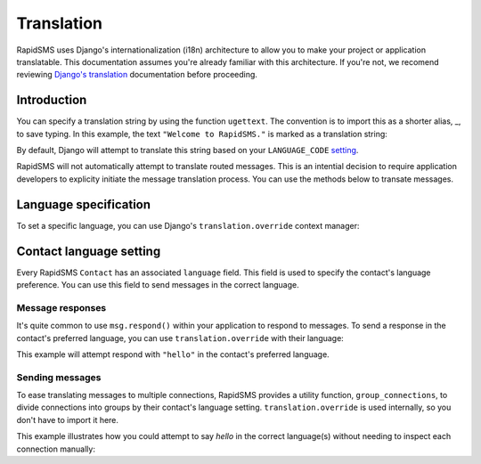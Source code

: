 ===========
Translation
===========

RapidSMS uses Django's internationalization (i18n) architecture to allow you to
make your project or application translatable. This documentation assumes
you're already familiar with this architecture. If you're not, we recomend
reviewing `Django's translation`_ documentation before proceeding.


Introduction
------------

You can specify a translation string by using the function ``ugettext``. The
convention is to import this as a shorter alias, _, to save typing. In this
example, the text ``"Welcome to RapidSMS."`` is marked as a translation string:

.. code-block:: python
   :emphasize-lines: 1,4

    from django.utils.translation import ugettext as _

    def do_something():
        output = _("Welcome to RapidSMS.")

By default, Django will attempt to translate this string based on your
``LANGUAGE_CODE`` `setting
<https://docs.djangoproject.com/en/dev/ref/settings/#std:setting-
LANGUAGE_CODE>`_.

RapidSMS will not automatically attempt to translate routed
messages. This is an intential decision to require application developers to
explicity initiate the message translation process. You can use the methods
below to transate messages.


Language specification
----------------------

To set a specific language, you can use Django's ``translation.override``
context manager:

.. code-block:: python
   :emphasize-lines: 1,5,7

    from django.utils import translation
    from django.utils.translation import ugettext as _

    def do_something():
        with translation.override("es"):  # Spanish
            message1 = _("Welcome to RapidSMS.")
        with translation.override("fr"):  # French
            message2 = _("Welcome to RapidSMS.")


Contact language setting
------------------------

Every RapidSMS ``Contact`` has an associated ``language`` field. This field is
used to specify the contact's language preference. You can use this field to
send messages in the correct language.


Message responses
*****************

It's quite common to use ``msg.respond()`` within your application to respond
to messages. To send a response in the contact's preferred language, you can
use ``translation.override`` with their language:

.. code-block:: python
   :emphasize-lines: 9

    from django.utils import translation
    from django.utils.translation import ugettext as _
    from rapidsms.apps.base import AppBase

    class HelloApp(AppBase):

        def handle(self, msg):
            if msg.text == "hello":
                with translation.override(msg.connection.contact.language):
                    msg.respond(_('hello'))
                return True

This example will attempt respond with ``"hello"`` in the contact's preferred language.


Sending messages
****************

To ease translating messages to multiple connections, RapidSMS provides a
utility function, ``group_connections``, to divide connections into groups by
their contact's language setting. ``translation.override`` is used internally,
so you don't have to import it here.

This example illustrates how you could attempt to say *hello* in the correct
language(s) without needing to inspect each connection manually:

.. code-block:: python
   :emphasize-lines: 2,7,8

    from django.utils.translation import ugettext as _
    from rapidsms.utils import translation as trans_helpers
    from rapidsms.router import send

    def say_hello_to_everyone():
        connections = Connection.objects.all()
        for lang, conns in trans_helpers.group_connections(connections):
            send(_('hello'), conns)


.. _Django's translation: https://docs.djangoproject.com/en/dev/topics/i18n/translation/
